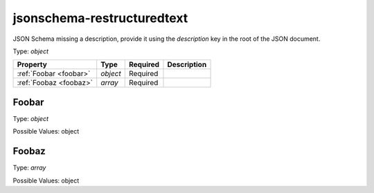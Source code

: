 .. _jsonschema-restructuredtext:

jsonschema-restructuredtext
---------------------------
JSON Schema missing a description, provide it using the `description` key in the root of the JSON document.

Type: `object`

.. csv-table:: 
   :header: "Property", "Type", "Required", "Description"

   :ref:`Foobar <foobar>`, "`object`", "Required", ""
   :ref:`Foobaz <foobaz>`, "`array`", "Required", ""
.. _foobar:

Foobar
~~~~~~
Type: `object`

Possible Values: object

.. _foobaz:

Foobaz
~~~~~~
Type: `array`

Possible Values: object
